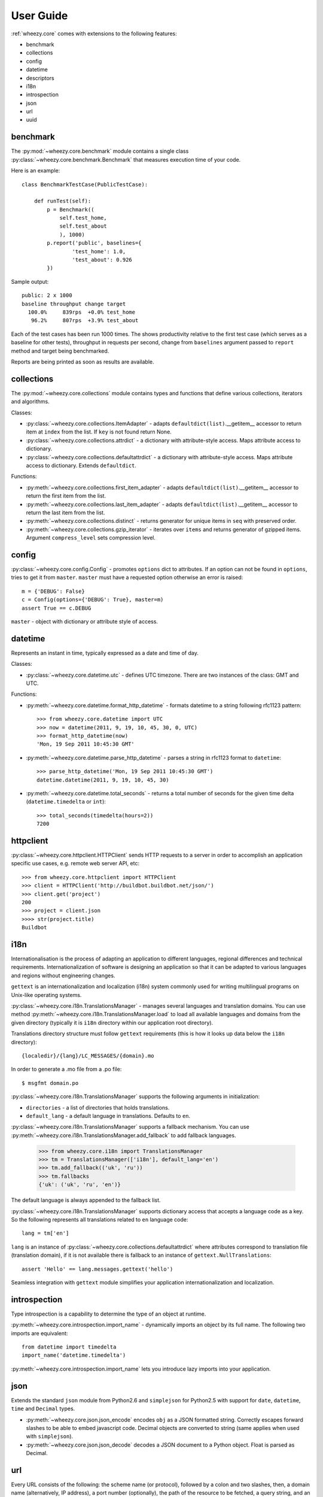 
User Guide
==========

:ref:`wheezy.core` comes with extensions to the following features:

* benchmark
* collections
* config
* datetime
* descriptors
* i18n
* introspection
* json
* url
* uuid

benchmark
---------

The :py:mod:`~wheezy.core.benchmark` module contains a single class
:py:class:`~wheezy.core.benchmark.Benchmark` that measures execution time
of your code.

Here is an example::

    class BenchmarkTestCase(PublicTestCase):

        def runTest(self):
            p = Benchmark((
                self.test_home,
                self.test_about
                ), 1000)
            p.report('public', baselines={
                    'test_home': 1.0,
                    'test_about': 0.926
            })

Sample output::

    public: 2 x 1000
    baseline throughput change target
      100.0%     839rps  +0.0% test_home
       96.2%     807rps  +3.9% test_about

Each of the test cases has been run 1000 times. The shows productivity
relative to the first test case (which serves as a baseline for other tests), throughput
in requests per second, change from ``baselines`` argument passed to
``report`` method and target being benchmarked.

Reports are being printed as soon as results are available.

collections
-----------

The :py:mod:`~wheezy.core.collections` module contains types and functions
that define various collections, iterators and algorithms.

Classes:

* :py:class:`~wheezy.core.collections.ItemAdapter` - adapts
  ``defaultdict(list)``.__getitem__ accessor to return item at ``index``
  from the list. If ``key`` is not found return None.
* :py:class:`~wheezy.core.collections.attrdict` - a dictionary with
  attribute-style access. Maps attribute access to dictionary.
* :py:class:`~wheezy.core.collections.defaultattrdict` - a dictionary with
  attribute-style access. Maps attribute access to dictionary. Extends
  ``defaultdict``.

Functions:

* :py:meth:`~wheezy.core.collections.first_item_adapter` - adapts
  ``defaultdict(list)``.__getitem__  accessor to return the first item from
  the list.
* :py:meth:`~wheezy.core.collections.last_item_adapter` - adapts
  ``defaultdict(list)``.__getitem__  accessor to return the last item from
  the list.
* :py:meth:`~wheezy.core.collections.distinct` - returns generator for unique
  items in ``seq`` with preserved order.
* :py:meth:`~wheezy.core.collections.gzip_iterator` - iterates over ``items``
  and returns generator of gzipped items. Argument ``compress_level`` sets
  compression level.

config
------

:py:class:`~wheezy.core.config.Config` -  promotes ``options`` dict to
attributes. If an option can not be found in ``options``, tries to get it
from ``master``. ``master`` must have a requested option otherwise an
error is raised::

    m = {'DEBUG': False}
    c = Config(options={'DEBUG': True}, master=m)
    assert True == c.DEBUG

``master`` - object with dictionary or attribute style of access.

datetime
--------

Represents an instant in time, typically expressed as a date and time of day.

Classes:

* :py:class:`~wheezy.core.datetime.utc` - defines UTC timezone. There are
  two instances of the class: GMT and UTC.

Functions:

* :py:meth:`~wheezy.core.datetime.format_http_datetime` - formats datetime
  to a string following rfc1123 pattern::

    >>> from wheezy.core.datetime import UTC
    >>> now = datetime(2011, 9, 19, 10, 45, 30, 0, UTC)
    >>> format_http_datetime(now)
    'Mon, 19 Sep 2011 10:45:30 GMT'

* :py:meth:`~wheezy.core.datetime.parse_http_datetime` - parses a string
  in rfc1123 format to ``datetime``::

    >>> parse_http_datetime('Mon, 19 Sep 2011 10:45:30 GMT')
    datetime.datetime(2011, 9, 19, 10, 45, 30)

* :py:meth:`~wheezy.core.datetime.total_seconds` - returns a total number
  of seconds for the given time delta (``datetime.timedelta`` or ``int``)::

    >>> total_seconds(timedelta(hours=2))
    7200

httpclient
----------

:py:class:`~wheezy.core.httpclient.HTTPClient` sends HTTP requests to a
server in order to accomplish an application specific use cases,
e.g. remote web server API, etc::

    >>> from wheezy.core.httpclient import HTTPClient
    >>> client = HTTPClient('http://buildbot.buildbot.net/json/')
    >>> client.get('project')
    200
    >>> project = client.json
    >>>> str(project.title)
    Buildbot

i18n
----

Internationalisation is the process of adapting an application to different
languages, regional differences and technical requirements.
Internationalization of software is  designing an application so
that it can be adapted to various languages and regions without engineering
changes.

``gettext`` is an internationalization and localization (i18n) system commonly
used for writing multilingual programs on Unix-like operating systems.

:py:class:`~wheezy.core.i18n.TranslationsManager` - manages several languages
and translation domains. You can use method
:py:meth:`~wheezy.core.i18n.TranslationsManager.load` to load all available
languages and domains from the given directory (typically it is ``i18n``
directory within our application root directory).

Translations directory structure must follow ``gettext`` requirements (this
is how it looks up data  below  the ``i18n`` directory)::

    {localedir}/{lang}/LC_MESSAGES/{domain}.mo

In order to generate a .mo file from a .po file::

    $ msgfmt domain.po

:py:class:`~wheezy.core.i18n.TranslationsManager` supports the following
arguments in initialization:

* ``directories`` - a list of directories that holds translations.
* ``default_lang`` - a default language in translations. Defaults to ``en``.

:py:class:`~wheezy.core.i18n.TranslationsManager` supports a fallback mechanism.
You can use :py:meth:`~wheezy.core.i18n.TranslationsManager.add_fallback`
to add fallback languages.

    >>> from wheezy.core.i18n import TranslationsManager
    >>> tm = TranslationsManager(['i18n'], default_lang='en')
    >>> tm.add_fallback(('uk', 'ru'))
    >>> tm.fallbacks
    {'uk': ('uk', 'ru', 'en')}

The default language is always appended to the fallback list.

:py:class:`~wheezy.core.i18n.TranslationsManager` supports dictionary access
that accepts a language code as a key. So the following represents all
translations related to ``en`` language code::

    lang = tm['en']

``lang`` is an instance of
:py:class:`~wheezy.core.collections.defaultattrdict` where attributes
correspond to translation file (translation domain), if it is not available
there is fallback to an instance of ``gettext.NullTranslations``::

    assert 'Hello' == lang.messages.gettext('hello')

Seamless integration with ``gettext`` module simplifies your application
internationalization and localization.

introspection
-------------

Type introspection is a capability to determine the type of an object at
runtime.

:py:meth:`~wheezy.core.introspection.import_name` - dynamically imports
an object by its full name. The following two imports are equivalent::

    from datetime import timedelta
    import_name('datetime.timedelta')

:py:meth:`~wheezy.core.introspection.import_name` lets you introduce lazy
imports into your application.

json
----

Extends the standard ``json`` module from Python2.6  and ``simplejson`` for
Python2.5 with support for ``date``, ``datetime``, ``time`` and ``Decimal``
types.

* :py:meth:`~wheezy.core.json.json_encode` encodes ``obj`` as a JSON formatted
  string. Correctly escapes forward slashes to be able to embed javascript code.
  Decimal objects are converted to string (same applies when used with
  ``simplejson``).
* :py:meth:`~wheezy.core.json.json_decode` decodes a JSON document to a Python
  object. Float is parsed as Decimal.

url
---
Every URL consists of the following: the scheme name (or protocol),
followed by a colon and two slashes, then, a domain name (alternatively,
IP address), a port number (optionally), the path of the resource to be
fetched, a query string, and an optional fragment identifier. Here is the
syntax::

    scheme://domain:port/path?query_string#fragment_id

The :py:mod:`~wheezy.core.url` module provides integration with `urlparse`_
module.

:py:class:`~wheezy.core.url.UrlParts` - concrete class for
:func:`urlparse.urlsplit` results, where argument ``parts`` is a tupple of
length 6. There are the following methods:

* ``geturl()`` - returns the re-combined version of the original URL as a
  string.
* ``join(other)`` - joins with another ``UrlParts`` instance by taking
  none-empty values from ``other``. Returns new ``UrlParts`` instance.

There is a factory function :py:meth:`~wheezy.core.url.urlparts` for
:py:class:`~wheezy.core.url.UrlParts`, that let you create an instance of
:py:class:`~wheezy.core.url.UrlParts` with partial content.

uuid
----

A universally unique identifier (UUID) is an identifier that enable
distributed systems to uniquely identify information without significant
central coordination. A UUID is a 16-byte (128-bit) number.

The following functions available:

* :py:meth:`~wheezy.core.uuid.shrink_uuid` - returns base64 representation
  of a ``uuid``::

    >>> shrink_uuid(UUID('a4af2f54-e988-4f5c-bfd6-351c79299b74'))
    'pK8vVOmIT1y_1jUceSmbdA'

* :py:meth:`~wheezy.core.uuid.parse_uuid` - decodes a base64 string to ``uuid``::

    >>> parse_uuid('pK8vVOmIT1y_1jUceSmbdA')
    UUID('a4af2f54-e988-4f5c-bfd6-351c79299b74')

There is also a module attribute ``UUID_EMPTY`` defined, that is just an
instance of UUID ``'00000000-0000-0000-0000-000000000000'``.



.. _`urlparse`: http://docs.python.org/library/urlparse.html

